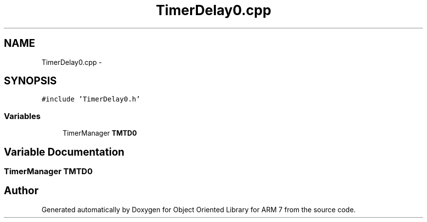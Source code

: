 .TH "TimerDelay0.cpp" 3 "Sun Jun 19 2011" "Object Oriented Library for ARM 7" \" -*- nroff -*-
.ad l
.nh
.SH NAME
TimerDelay0.cpp \- 
.SH SYNOPSIS
.br
.PP
\fC#include 'TimerDelay0.h'\fP
.br

.SS "Variables"

.in +1c
.ti -1c
.RI "TimerManager \fBTMTD0\fP"
.br
.in -1c
.SH "Variable Documentation"
.PP 
.SS "TimerManager \fBTMTD0\fP"
.SH "Author"
.PP 
Generated automatically by Doxygen for Object Oriented Library for ARM 7 from the source code.

